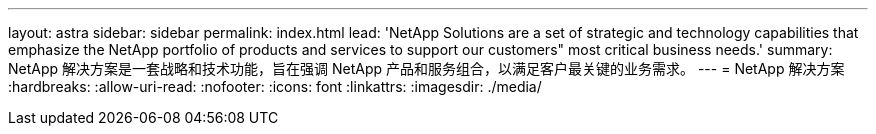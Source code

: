 ---
layout: astra 
sidebar: sidebar 
permalink: index.html 
lead: 'NetApp Solutions are a set of strategic and technology capabilities that emphasize the NetApp portfolio of products and services to support our customers" most critical business needs.' 
summary: NetApp 解决方案是一套战略和技术功能，旨在强调 NetApp 产品和服务组合，以满足客户最关键的业务需求。 
---
= NetApp 解决方案
:hardbreaks:
:allow-uri-read: 
:nofooter: 
:icons: font
:linkattrs: 
:imagesdir: ./media/


